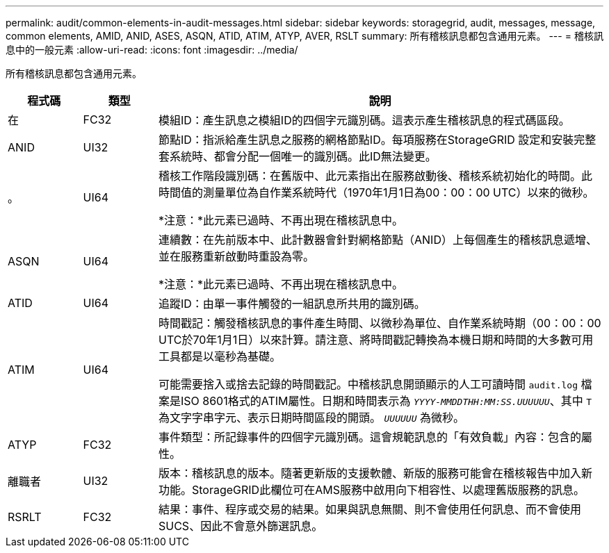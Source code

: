 ---
permalink: audit/common-elements-in-audit-messages.html 
sidebar: sidebar 
keywords: storagegrid, audit, messages, message, common elements, AMID, ANID, ASES, ASQN, ATID, ATIM, ATYP, AVER, RSLT 
summary: 所有稽核訊息都包含通用元素。 
---
= 稽核訊息中的一般元素
:allow-uri-read: 
:icons: font
:imagesdir: ../media/


[role="lead"]
所有稽核訊息都包含通用元素。

[cols="1a,1a,6a"]
|===
| 程式碼 | 類型 | 說明 


 a| 
在
 a| 
FC32
 a| 
模組ID：產生訊息之模組ID的四個字元識別碼。這表示產生稽核訊息的程式碼區段。



 a| 
ANID
 a| 
UI32
 a| 
節點ID：指派給產生訊息之服務的網格節點ID。每項服務在StorageGRID 設定和安裝完整套系統時、都會分配一個唯一的識別碼。此ID無法變更。



 a| 
。
 a| 
UI64
 a| 
稽核工作階段識別碼：在舊版中、此元素指出在服務啟動後、稽核系統初始化的時間。此時間值的測量單位為自作業系統時代（1970年1月1日為00：00：00 UTC）以來的微秒。

*注意：*此元素已過時、不再出現在稽核訊息中。



 a| 
ASQN
 a| 
UI64
 a| 
連續數：在先前版本中、此計數器會針對網格節點（ANID）上每個產生的稽核訊息遞增、並在服務重新啟動時重設為零。

*注意：*此元素已過時、不再出現在稽核訊息中。



 a| 
ATID
 a| 
UI64
 a| 
追蹤ID：由單一事件觸發的一組訊息所共用的識別碼。



 a| 
ATIM
 a| 
UI64
 a| 
時間戳記：觸發稽核訊息的事件產生時間、以微秒為單位、自作業系統時期（00：00：00 UTC於70年1月1日）以來計算。請注意、將時間戳記轉換為本機日期和時間的大多數可用工具都是以毫秒為基礎。

可能需要捨入或捨去記錄的時間戳記。中稽核訊息開頭顯示的人工可讀時間 `audit.log` 檔案是ISO 8601格式的ATIM屬性。日期和時間表示為 `_YYYY-MMDDTHH:MM:SS.UUUUUU_`、其中 `T` 為文字字串字元、表示日期時間區段的開頭。 `_UUUUUU_` 為微秒。



 a| 
ATYP
 a| 
FC32
 a| 
事件類型：所記錄事件的四個字元識別碼。這會規範訊息的「有效負載」內容：包含的屬性。



 a| 
離職者
 a| 
UI32
 a| 
版本：稽核訊息的版本。隨著更新版的支援軟體、新版的服務可能會在稽核報告中加入新功能。StorageGRID此欄位可在AMS服務中啟用向下相容性、以處理舊版服務的訊息。



 a| 
RSRLT
 a| 
FC32
 a| 
結果：事件、程序或交易的結果。如果與訊息無關、則不會使用任何訊息、而不會使用SUCS、因此不會意外篩選訊息。

|===
